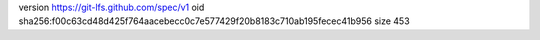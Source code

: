 version https://git-lfs.github.com/spec/v1
oid sha256:f00c63cd48d425f764aacebecc0c7e577429f20b8183c710ab195fecec41b956
size 453
